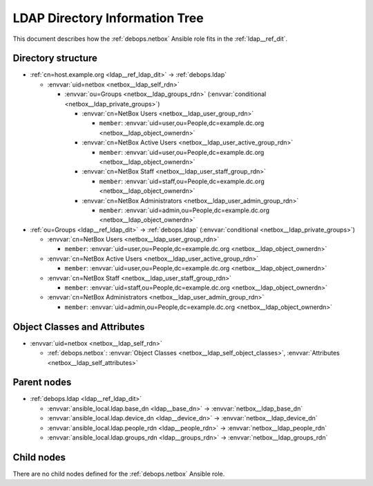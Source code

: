 .. Copyright (C) 2022 Maciej Delmanowski <drybjed@gmail.com>
.. Copyright (C) 2022 DebOps <https://debops.org/>
.. SPDX-License-Identifier: GPL-3.0-only

.. _netbox__ref_ldap_dit:

LDAP Directory Information Tree
===============================

This document describes how the :ref:`debops.netbox` Ansible role fits in
the :ref:`ldap__ref_dit`.


Directory structure
-------------------

- :ref:`cn=host.example.org <ldap__ref_ldap_dit>` -> :ref:`debops.ldap`

  - :envvar:`uid=netbox <netbox__ldap_self_rdn>`

    - :envvar:`ou=Groups <netbox__ldap_groups_rdn>` (:envvar:`conditional <netbox__ldap_private_groups>`)

      - :envvar:`cn=NetBox Users <netbox__ldap_user_group_rdn>`

        - ``member``: :envvar:`uid=user,ou=People,dc=example.dc.org <netbox__ldap_object_ownerdn>`

      - :envvar:`cn=NetBox Active Users <netbox__ldap_user_active_group_rdn>`

        - ``member``: :envvar:`uid=user,ou=People,dc=example.dc.org <netbox__ldap_object_ownerdn>`

      - :envvar:`cn=NetBox Staff <netbox__ldap_user_staff_group_rdn>`

        - ``member``: :envvar:`uid=staff,ou=People,dc=example.dc.org <netbox__ldap_object_ownerdn>`

      - :envvar:`cn=NetBox Administrators <netbox__ldap_user_admin_group_rdn>`

        - ``member``: :envvar:`uid=admin,ou=People,dc=example.dc.org <netbox__ldap_object_ownerdn>`

- :ref:`ou=Groups <ldap__ref_ldap_dit>` -> :ref:`debops.ldap` (:envvar:`conditional <netbox__ldap_private_groups>`)

  - :envvar:`cn=NetBox Users <netbox__ldap_user_group_rdn>`

    - ``member``: :envvar:`uid=user,ou=People,dc=example.dc.org <netbox__ldap_object_ownerdn>`

  - :envvar:`cn=NetBox Active Users <netbox__ldap_user_active_group_rdn>`

    - ``member``: :envvar:`uid=user,ou=People,dc=example.dc.org <netbox__ldap_object_ownerdn>`

  - :envvar:`cn=NetBox Staff <netbox__ldap_user_staff_group_rdn>`

    - ``member``: :envvar:`uid=staff,ou=People,dc=example.dc.org <netbox__ldap_object_ownerdn>`

  - :envvar:`cn=NetBox Administrators <netbox__ldap_user_admin_group_rdn>`

    - ``member``: :envvar:`uid=admin,ou=People,dc=example.dc.org <netbox__ldap_object_ownerdn>`


Object Classes and Attributes
-----------------------------

- :envvar:`uid=netbox <netbox__ldap_self_rdn>`

  - :ref:`debops.netbox`: :envvar:`Object Classes <netbox__ldap_self_object_classes>`, :envvar:`Attributes <netbox__ldap_self_attributes>`


Parent nodes
------------

- :ref:`debops.ldap <ldap__ref_ldap_dit>`

  - :envvar:`ansible_local.ldap.base_dn <ldap__base_dn>` -> :envvar:`netbox__ldap_base_dn`

  - :envvar:`ansible_local.ldap.device_dn <ldap__device_dn>` -> :envvar:`netbox__ldap_device_dn`

  - :envvar:`ansible_local.ldap.people_rdn <ldap__people_rdn>` -> :envvar:`netbox__ldap_people_rdn`

  - :envvar:`ansible_local.ldap.groups_rdn <ldap__groups_rdn>` -> :envvar:`netbox__ldap_groups_rdn`


Child nodes
-----------

There are no child nodes defined for the :ref:`debops.netbox` Ansible role.
